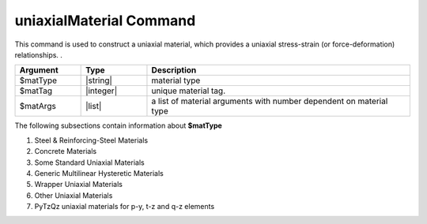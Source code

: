 .. _uniaxialMaterial:

uniaxialMaterial Command
************************

This command is used to construct a uniaxial material, which provides a uniaxial stress-strain (or force-deformation) relationships.
. 

.. function:: uniaxialMaterial $matType $matTag $matArgs

.. csv-table:: 
   :header: "Argument", "Type", "Description"
   :widths: 10, 10, 40

   $matType, |string|,      material type
   $matTag,  |integer|,     unique material tag.
   $matArgs, |list|,        a list of material arguments with number dependent on material type


The following subsections contain information about **$matType** 

#. Steel & Reinforcing-Steel Materials

   .. toctree::
      :maxdepth: 1

      uniaxialMaterials/Steel01
      uniaxialMaterials/Steel02
      uniaxialMaterials/Steel4
      uniaxialMaterials/ReinforcingSteel
      uniaxialMaterials/DoddRestrepo
      uniaxialMaterials/RambergOsgoodSteel
      uniaxialMaterials/SteelMPF
      uniaxialMaterials/UVCuniaxial
      uniaxialMaterials/SteelFractureDI
      uniaxialMaterials/DuctileFracture


#. Concrete Materials

   .. toctree::
      :maxdepth: 1

      uniaxialMaterials/Concrete01
      uniaxialMaterials/Concrete02
      uniaxialMaterials/Concrete04
   ..   uniaxialMaterials/Concrete06
      uniaxialMaterials/Concrete07
      uniaxialMaterials/ConfinedConcrete01
      uniaxialMaterials/ConcreteD
      uniaxialMaterials/FRPConfinedConcrete
      uniaxialMaterials/ConcreteCM

#. Some Standard Uniaxial Materials

   .. toctree::
      :maxdepth: 1
		 
   ..   uniaxialMaterials/Elastic
      uniaxialMaterials/ElasticPP
      uniaxialMaterials/ElasticPP_Gap
      uniaxialMaterials/ElasticNoTension
      uniaxialMaterials/ElasticBilin
      uniaxialMaterials/ElasticMultiLinear
      uniaxialMaterials/Hardening
      uniaxialMaterials/MultiLinear
      
#. Generic Multilinear Hysteretic Materials

   .. toctree::
      :maxdepth: 1
      
      uniaxialMaterials/Hysteretic
      uniaxialMaterials/HystereticSM
      uniaxialMaterials/IMKBilin
      uniaxialMaterials/IMKPeakOriented
      uniaxialMaterials/IMKPinching
   ..   uniaxialMaterials/Pinching4
      
#. Wrapper Uniaxial Materials

   .. toctree::
      :maxdepth: 1
      
   ..   uniaxialMaterials/Fatigue
      uniaxialMaterials/Parallel
      uniaxialMaterials/Series
      uniaxialMaterials/InitialStrain
      uniaxialMaterials/InitialStress
      uniaxialMaterials/MinMax
      uniaxialMaterials/PathIndependent

#. Other Uniaxial Materials

   .. toctree::
      :maxdepth: 1

      uniaxialMaterials/HystereticPoly
      uniaxialMaterials/HystereticAsym
      uniaxialMaterials/HystereticSmooth
      uniaxialMaterials/DowelType
      uniaxialMaterials/BoucWenInfill
      uniaxialMaterials/CoulombDamper
      uniaxialMaterials/HertzDamp
      uniaxialMaterials/JankowskiImpact
      uniaxialMaterials/ViscoelasticGap
   ..   uniaxialMaterials/CastFuse
      uniaxialMaterials/ViscousDamper
      uniaxialMaterials/BilinearOilDamper
      uniaxialMaterials/SAWS
      uniaxialMaterials/BARSLIP
      uniaxialMaterials/Bond_SP01 - - Strain Penetration Model for Fully Anchored Steel Reinforcing Bars
      uniaxialMaterials/Impact
      uniaxialMaterials/Hyperbolic Gap
      uniaxialMaterials/LimitState
      uniaxialMaterials/Engineered Cementitious Composites
      uniaxialMaterials/SelfCentering
      uniaxialMaterials/Viscous
      uniaxialMaterials/BoucWen
      uniaxialMaterials/BWBN (Pinching Hysteretic Bouc-Wen)



#. PyTzQz uniaxial materials for p-y, t-z and q-z elements 

   .. toctree::
	  :maxdepth: 1

	  uniaxialMaterials/PySimple1
	  uniaxialMaterials/TzSimple1
	  uniaxialMaterials/QzSimple1
	  uniaxialMaterials/PyLiq1
	  uniaxialMaterials/TzLiq1
	  uniaxialMaterials/QzLiq1
   .. uniaxialMaterials/PySimple1Gen
	  uniaxialMaterials/TzSimple1Gen


	  uniaxialMaterials/KikuchiAikenHDR
	  uniaxialMaterials/KikuchiAikenLRB
	  uniaxialMaterials/AxialSp
	  uniaxialMaterials/AxialSpHD
	  uniaxialMaterials/PinchingLimitState
	  uniaxialMaterials/CFSWSWP
	  uniaxialMaterials/CFSSSWP


